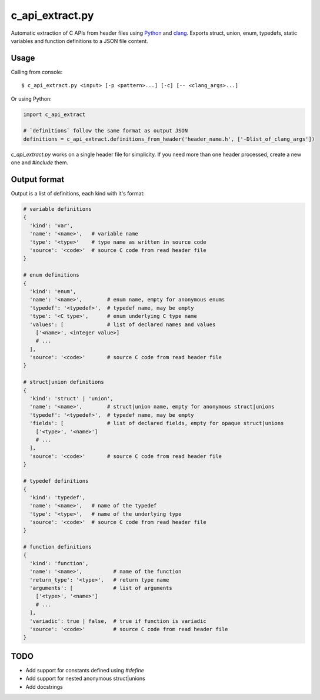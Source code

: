 c_api_extract.py
================
Automatic extraction of C APIs from header files using
Python_ and clang_.
Exports struct, union, enum, typedefs, static variables and function definitions
to a JSON file content.

.. _Python: http://python.org/
.. _clang: https://pypi.org/project/clang/


Usage
-----
Calling from console::

    $ c_api_extract.py <input> [-p <pattern>...] [-c] [-- <clang_args>...]


Or using Python:

.. code:: python

  import c_api_extract

  # `definitions` follow the same format as output JSON
  definitions = c_api_extract.definitions_from_header('header_name.h', ['-Dlist_of_clang_args'])

`c_api_extract.py` works on a single header file for simplicity.
If you need more than one header processed, create a new one and `#include` them.


Output format
-------------
Output is a list of definitions, each kind with it's format:

.. code:: python

  # variable definitions
  {
    'kind': 'var',
    'name': '<name>',   # variable name
    'type': '<type>'    # type name as written in source code
    'source': '<code>'  # source C code from read header file
  }

  # enum definitions
  {
    'kind': 'enum',
    'name': '<name>',        # enum name, empty for anonymous enums
    'typedef': '<typedef>',  # typedef name, may be empty
    'type': '<C type>',      # enum underlying C type name
    'values': [              # list of declared names and values
      ['<name>', <integer value>]
      # ...
    ],
    'source': '<code>'       # source C code from read header file
  }

  # struct|union definitions
  {
    'kind': 'struct' | 'union',
    'name': '<name>',        # struct|union name, empty for anonymous struct|unions
    'typedef': '<typedef>',  # typedef name, may be empty
    'fields': [              # list of declared fields, empty for opaque struct|unions
      ['<type>', '<name>']
      # ...
    ],
    'source': '<code>'       # source C code from read header file
  }

  # typedef definitions
  {
    'kind': 'typedef',
    'name': '<name>',   # name of the typedef
    'type': '<type>',   # name of the underlying type
    'source': '<code>'  # source C code from read header file
  }

  # function definitions
  {
    'kind': 'function',
    'name': '<name>',          # name of the function
    'return_type': '<type>',   # return type name
    'arguments': [             # list of arguments
      ['<type>', '<name>']
      # ...
    ],
    'variadic': true | false,  # true if function is variadic
    'source': '<code>'         # source C code from read header file
  }


TODO
----
- Add support for constants defined using `#define` 
- Add support for nested anonymous struct|unions
- Add docstrings
